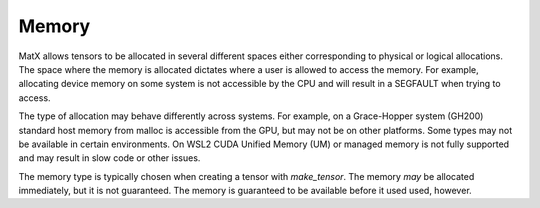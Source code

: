 .. _memory:

Memory
======

MatX allows tensors to be allocated in several different spaces either corresponding to physical or logical
allocations. The space where the memory is allocated dictates where a user is allowed to access the memory.
For example, allocating device memory on some system is not accessible by the CPU and will result in a SEGFAULT
when trying to access.

The type of allocation may behave differently across systems. For example, on a Grace-Hopper system (GH200) 
standard host memory from malloc is accessible from the GPU, but may not be on other platforms. Some types
may not be available in certain environments. On WSL2 CUDA Unified Memory (UM) or managed memory is not fully
supported and may result in slow code or other issues.

The memory type is typically chosen when creating a tensor with `make_tensor`. The memory *may* be allocated
immediately, but it is not guaranteed. The memory is guaranteed to be available before it used used, however.

.. doxygenenum:: matxMemorySpace_t